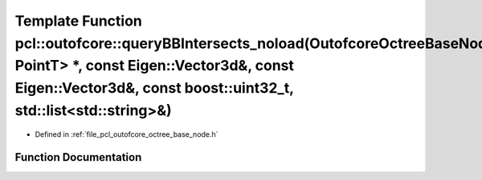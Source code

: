 .. _exhale_function_octree__base__node_8h_1a6969534f7892424478a506be2bb09bb5:

Template Function pcl::outofcore::queryBBIntersects_noload(OutofcoreOctreeBaseNode<ContainerT, PointT> \*, const Eigen::Vector3d&, const Eigen::Vector3d&, const boost::uint32_t, std::list<std::string>&)
==========================================================================================================================================================================================================

- Defined in :ref:`file_pcl_outofcore_octree_base_node.h`


Function Documentation
----------------------


.. doxygenfunction:: pcl::outofcore::queryBBIntersects_noload(OutofcoreOctreeBaseNode<ContainerT, PointT> *, const Eigen::Vector3d&, const Eigen::Vector3d&, const boost::uint32_t, std::list<std::string>&)
